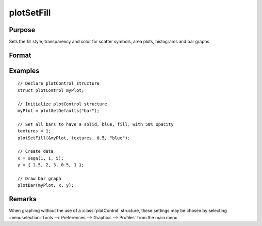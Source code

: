 
plotSetFill
==============================================

Purpose
----------------
Sets the fill style, transparency and color for scatter symbols, area plots, histograms and bar graphs.

Format
----------------
.. function:: plotSetFill(&myPlot, fillType[, opacity_pct[, colors]])

    :param &myPlot: A :class:`plotControl` structure pointer.
    :type &myPlot: struct pointer

    :param fillType: vector where *N* is the number of bar styles to set.

        .. csv-table::
            :widths: auto

            "0", "No fill"
            "1", "Solid"
            "2", "Dense 1"
            "3", "Dense 2"
            "4", "Dense 3"
            "5", "Dense 4"
            "6", "Dense 5"
            "7", "Dense 6"
            "8", "Horizontal lines"
            "9", "Vertical lines"
            "10", "Cross pattern"
            "11", "B diagonal pattern"
            "12", "F diagonal pattern"
            "13", "Diagonal Cross"

    :type fillType: Nx1 vector

    :param opacity_pct: Optional argument, between 0 and 1. The percent opacity of the fill.
    :type opacity_pct: scalar

    :param colors: Optional argument, color names or HTML hex value colors.
    :type colors: string array

Examples
----------------
.. figure:: _static/images/plotsetfill-cr.png
   :scale: 50 %

::

    // Declare plotControl structure
    struct plotControl myPlot;

    // Initialize plotControl structure
    myPlot = plotGetDefaults("bar");

    // Set all bars to have a solid, blue, fill, with 50% opacity
    textures = 1;
    plotSetFill(&myPlot, textures, 0.5, "blue");

    // Create data
    x = seqa(1, 1, 5);
    y = { 1.5, 2, 3, 0.5, 1 };

    // Draw bar graph
    plotBar(myPlot, x, y);

Remarks
-------

When graphing without the use of a :class:`plotControl` structure, these settings
may be chosen by selecting  :menuselection:`Tools --> Preferences --> Graphics --> Profiles` from the main menu.

.. seealso:: Functions :func:`plotBar`, :func:`plotAddVBar`, :func:`plotHist`
